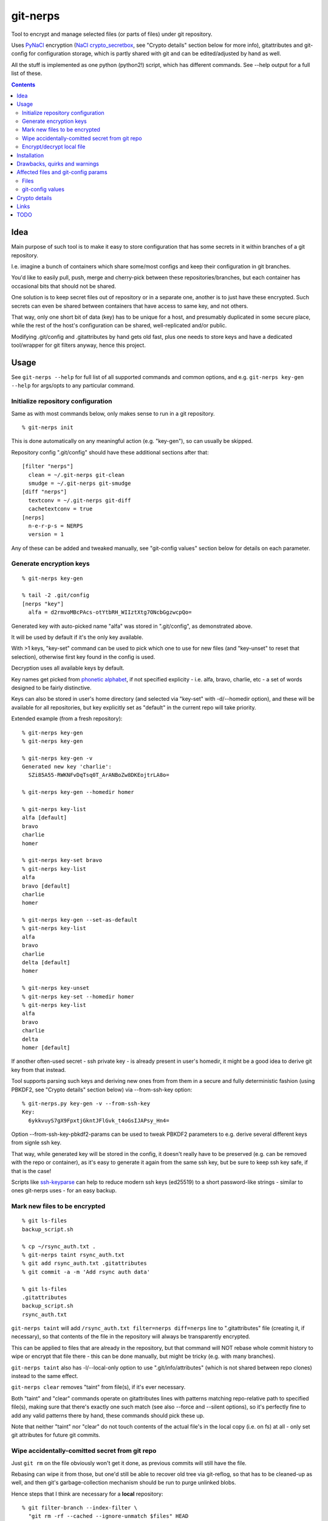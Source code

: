 git-nerps
=========

Tool to encrypt and manage selected files (or parts of files) under git repository.

Uses PyNaCl_ encryption (`NaCl crypto_secretbox`_, see "Crypto details"
section below for more info), gitattributes and git-config for configuration
storage, which is partly shared with git and can be edited/adjusted by hand as
well.

All the stuff is implemented as one python (python2!) script, which has
different commands.  See --help output for a full list of these.

.. _PyNaCl: http://pynacl.readthedocs.org/
.. _NaCl crypto_secretbox: http://nacl.cr.yp.to/secretbox.html


.. contents::
  :backlinks: none



Idea
----

Main purpose of such tool is to make it easy to store configuration that has
some secrets in it within branches of a git repository.

I.e. imagine a bunch of containers which share some/most configs and keep their
configuration in git branches.

You'd like to easily pull, push, merge and cherry-pick between these
repositories/branches, but each container has occasional bits that should not be
shared.

One solution is to keep secret files out of repository or in a separate one,
another is to just have these encrypted.
Such secrets can even be shared between containers that have access to same key,
and not others.

That way, only one short bit of data (key) has to be unique for a host, and
presumably duplicated in some secure place, while the rest of the host's
configuration can be shared, well-replicated and/or public.

Modifying .git/config and .gitattributes by hand gets old fast, plus one needs
to store keys and have a dedicated tool/wrapper for git filters anyway, hence
this project.



Usage
-----

See ``git-nerps --help`` for full list of all supported commands and common
options, and e.g. ``git-nerps key-gen --help`` for args/opts to any particular
command.


Initialize repository configuration
^^^^^^^^^^^^^^^^^^^^^^^^^^^^^^^^^^^

Same as with most commands below, only makes sense to run in a git repository.

::

  % git-nerps init


This is done automatically on any meaningful action (e.g. "key-gen"), so can
usually be skipped.

Repository config ".git/config" should have these additional sections after
that::

  [filter "nerps"]
    clean = ~/.git-nerps git-clean
    smudge = ~/.git-nerps git-smudge
  [diff "nerps"]
    textconv = ~/.git-nerps git-diff
    cachetextconv = true
  [nerps]
    n-e-r-p-s = NERPS
    version = 1

Any of these can be added and tweaked manually, see "git-config values"
section below for details on each parameter.


Generate encryption keys
^^^^^^^^^^^^^^^^^^^^^^^^

::

  % git-nerps key-gen

  % tail -2 .git/config
  [nerps "key"]
    alfa = d2rmvoMBcPAcs-otYtbRH_WIIztXtg7ONcbGgzwcpQo=

Generated key with auto-picked name "alfa" was stored in ".git/config", as
demonstrated above.

It will be used by default if it's the only key available.

With >1 keys, "key-set" command can be used to pick which one to use for new
files (and "key-unset" to reset that selection), otherwise first key found in
the config is used.

Decryption uses all available keys by default.

Key names get picked from `phonetic alphabet`_, if not specified explicity -
i.e. alfa, bravo, charlie, etc - a set of words designed to be fairly
distinctive.

Keys can also be stored in user's home directory (and selected via "key-set"
with -d/--homedir option), and these will be available for all repositories,
but key explicitly set as "default" in the current repo will take priority.

Extended example (from a fresh repository)::

  % git-nerps key-gen
  % git-nerps key-gen

  % git-nerps key-gen -v
  Generated new key 'charlie':
    SZi85A55-RWKNFvDqTsq0T_ArANBoZw8DKEojtrLA8o=

  % git-nerps key-gen --homedir homer

  % git-nerps key-list
  alfa [default]
  bravo
  charlie
  homer

  % git-nerps key-set bravo
  % git-nerps key-list
  alfa
  bravo [default]
  charlie
  homer

  % git-nerps key-gen --set-as-default
  % git-nerps key-list
  alfa
  bravo
  charlie
  delta [default]
  homer

  % git-nerps key-unset
  % git-nerps key-set --homedir homer
  % git-nerps key-list
  alfa
  bravo
  charlie
  delta
  homer [default]

If another often-used secret - ssh private key - is already present in user's
homedir, it might be a good idea to derive git key from that instead.

Tool supports parsing such keys and deriving new ones from from them in a
secure and fully deterministic fashion (using PBKDF2, see "Crypto details"
section below) via --from-ssh-key option::

  % git-nerps.py key-gen -v --from-ssh-key
  Key:
    6ykkvuyS7gX9FpxtjGkntJFlGvk_t4oGsIJAPsy_Hn4=

Option --from-ssh-key-pbkdf2-params can be used to tweak PBKDF2 parameters to
e.g. derive several different keys from signle ssh key.

That way, while generated key will be stored in the config, it doesn't really
have to be preserved (e.g. can be removed with the repo or container), as it's
easy to generate it again from the same ssh key, but be sure to keep ssh key
safe, if that is the case!

Scripts like ssh-keyparse_ can help to reduce modern ssh keys (ed25519) to a
short password-like strings - similar to ones git-nerps uses - for an easy
backup.

.. _phonetic alphabet: https://en.wikipedia.org/wiki/NATO_phonetic_alphabet


Mark new files to be encrypted
^^^^^^^^^^^^^^^^^^^^^^^^^^^^^^

::

  % git ls-files
  backup_script.sh

  % cp ~/rsync_auth.txt .
  % git-nerps taint rsync_auth.txt
  % git add rsync_auth.txt .gitattributes
  % git commit -a -m 'Add rsync auth data'

  % git ls-files
  .gitattributes
  backup_script.sh
  rsync_auth.txt

``git-nerps taint`` will add ``/rsync_auth.txt filter=nerps diff=nerps`` line
to ".gitattributes" file (creating it, if necessary), so that contents of the
file in the repository will always be transparently encrypted.

This can be applied to files that are already in the repository, but that
command will NOT rebase whole commit history to wipe or encrypt that file
there - this can be done manually, but might be tricky (e.g. with many
branches).

``git-nerps taint`` also has -l/--local-only option to use
".git/info/attributes" (which is not shared between repo clones) instead to
the same effect.

``git-nerps clear`` removes "taint" from file(s), if it's ever necessary.

Both "taint" and "clear" commands operate on gitattributes lines with patterns
matching repo-relative path to specified file(s), making sure that there's
exactly one such match (see also --force and --silent options), so it's
perfectly fine to add any valid patterns there by hand, these commands should
pick these up.

Note that neither "taint" nor "clear" do not touch contents of the actual file's
in the local copy (i.e. on fs) at all - only set git attributes for future git
commits.


Wipe accidentally-comitted secret from git repo
^^^^^^^^^^^^^^^^^^^^^^^^^^^^^^^^^^^^^^^^^^^^^^^

Just ``git rm`` on the file obviously won't get it done, as previous commits
will still have the file.

Rebasing can wipe it from those, but one'd still be able to recover old tree via
git-reflog, so that has to be cleaned-up as well, and then git's
garbage-collection mechanism should be run to purge unlinked blobs.

Hence steps that I think are necessary for a **local** repository::

  % git filter-branch --index-filter \
    "git rm -rf --cached --ignore-unmatch $files" HEAD

  % git filter-branch --index-filter \
    "git rm -rf --cached --ignore-unmatch $files" some-other-branch
  ...

  % rm -rf .git/refs/original/
  % git reflog expire --expire-unreachable=now --all
  % git gc --aggressive --prune=now

Pushing rebase result (even without cleaning-up local ".git" dir) to a *bare*
remote repo (no local copy, as e.g. gitolite creates these) should get rid of
the file(s) there as well (or maybe with an extra "git gc" command), as those
don't keep reflog history by default.

Note that all combinations of branches and files should be processed by ``git
filter-branch`` above, including any branches that are currently present on
remotes only (i.e. pull/filter/push all these as well)!

If it is really sensitive data though, I'd suggest exporting *new* git history
(e.g. via "git fast-export"), making sure data is not there (simple grep
should do it), and re-initializing both local and remote repos from that.

This should ensure that there's no other data in the new ".git" dir but what's
in that fast-export dump, without relying on git internals like reflog and gc
behavior (which commands above do), which can and do change over time.

It might also be necessary to find all cloned copies and purging those, so that
".git" there is clean and there's no chance that branch with secrets will be
pushed back to remote from there.


Encrypt/decrypt local file
^^^^^^^^^^^^^^^^^^^^^^^^^^

Note that this is the opposite of what "taint" does, where actual local file is
never touched, and it's only blobs in ".git" that get encrypted.

So doesn't need to be run manually along with "taint" or anything like that,
just an extra for encrypting non-git stuff with the same key for whatever other
purposes.

This tool is only designed to operate on really small files (up to a megabyte or
a few), use gpg (and with assymetric keys) on any larger files, especially if
you need good and proven security margin.

::

  % echo password >secret.conf
  % git-nerps encrypt secret.conf
  % grep password secret.conf # encrypted file - no results

  % git-nerps encrypt secret.conf
  % git-nerps encrypt secret.conf # safe* to run multiple times

  % git-nerps decrypt secret.conf
  % cat secret.conf
  password

  % git-nerps decrypt secret.conf
  % git-nerps decrypt secret.conf # safe* to run on plaintext
  % cat secret.conf
  password

One caveat here that also makes it "safe" to run encrypt/decrypt multiple times
is that both operations check "magic" at the start of a file and run/abort
depending on presence of those bytes.

This means that if file already has these weird bytes at the start (e.g. as a
result of some malicious tampering), "encrypt" won't do anything to it - see
"Crypto details" section below for more info.



Installation
------------

Requirements:

* Python 2.7 (NOT 3.X).

* PyNaCl_ python module (has its own bundled NaCl lib copy).

Both should be available in distro package repositories.
PyNaCl can also be installed from PyPI via pip.

Install git-nerps.py script to PATH and test if it works from there::

  % install -m0755 git-nerps.py /usr/local/bin/git-nerps

  % git-nerps -h
  usage: git-nerps [-h] [-d] [-n key-name] [-s] ...
  ...

That's it.



Drawbacks, quirks and warnings
------------------------------


* DO NOT TRUST THIS TOOL TO BE UNIVERSALLY SECURE.

  | I (author) don't use it to store data that is valuable, sensitive
  | or can get me into trouble in any of my public git repositories.
  | Not a single such file on my git server or github.
  | Think about it.

  My use-case is to have shared configuration repositories, to which - if
  everything goes well - there is no unsanctioned acces anyway, ever.

  Protection there is from accidental leaks, scraper bots or mildly curious
  hacker types, and it's fairly trivial to just change all secrets when/if
  ciphertext gets into wrong hands (assuming it gets detected).

  Secrets themselves are nothing valuable in my case too, just a PITA to rebuild
  compromised stuff from scratch at most, hence this added bit of security with
  little extra effort.

  | **Your** threat model can be drastically different!!!
  | Do not trust this tool with your life, it's not made for this at all.

  And if any tool/tech/practice gets advertised as "secure" for everything and
  against everything, please be first to call bullshit on that.

  Plus I'm no security expert or cyptographer anyway, just a random coder, so
  maybe don't trust me much either.


* When encrypted with the same key, two exact copies of the same file will
  produce exactly same ciphertext.

  This is intentional for a git filter, since mixing-in info from filename is
  kinda tricky, as it's not always available and can lead to some weird bugs
  (e.g. "git mv" producing broken files), and using entirely random nonce will
  produce spurious changes in ciphertext with no changes in plaintext.

  So if it is important to not leak info about two files being identical, only
  way with this tool is to actually make them non-identical - even one-bit
  difference (whitespace, padding, BOM, etc) should make them unrecognizable.

  It's not the same case as with "salt" in passwords at all though - should
  still be impossible to bruteforce these ciphertexts without bruteforcing whole
  symmetric cipher key, at which point one can use it to just decrypt the file.


* As noted in `this letter by Junio C Hamano`_, it is unwise to fully encrypt
  files that get modified all the time, as that defeats the whole purpose of git
  ("change" will always be "whole file") and especially its attrs mechanism
  (which is designed with almost opposite goals in mind).

  In addition to the above, git isn't well suited to store binary blobs in
  general, which encrypted files are.

  But keeping only secrets encrypted, which can be e.g. separate
  very-rarely-modified files of tiny size should be perfectly fine.


* This tool is for secrecy, not consistency (or authentication).

  While encrypted files will always be authenticated against tampering or
  accidental corruption, use usual gpg-signed commits or keep track of history
  hashes or such to make sure history/data in the repo is consistent with what
  is expected.


* If key is lost, encrypted data is useless.

  git makes it easy to replicate repository history over many remotes - just
  define a bunch of urls for "origin" and push.

  Keep in mind that for any valuable secrets, it might be wise to keep roughly
  same level of replication as with ciphertext itself, i.e. keep N copies of
  keys for N copies of data, just maybe in different (more private) places.


* Encryption keys are stored in "repo/.git/config" or "~/.git-nerps-keys".

  It is very important to protect and NOT to loose or share/leak these files.

  Be sure to keep that in mind when copying repository without "git clone" or
  sharing dev copies/environments between users or machines.

  Tool changes modes on "repo/.git" and "repo/.git/config" to make sure there's
  no extra access there. Git should not mess these up, bit it might be worth to
  keep modes on these paths in mind when messing with them.

  Never allow access to "repo/.git" directory over http(s) - alas, fairly common
  security issue, for many different reasons, but here especially so.


* Name of the tool literally makes no sense. NERPS.


.. _this letter by Junio C Hamano: http://article.gmane.org/gmane.comp.version-control.git/113221



Affected files and git-config params
------------------------------------

All files are using git configuration formats - either gitconfig or
gitattributes, more info on which can be found in `git-config(1)`_.


Files
^^^^^

* .git/config, $GIT_CONFIG or whatever git-config(1) detects.

* ~/.git-nerps - symlink to the script, to be used in git configs.

* ~/.git-nerps-keys - per-user git-config file for crypto keys only.


git-config values
^^^^^^^^^^^^^^^^^

git splits these into sections in the config file, but flat key-value output can
be produced by ``git config --list`` (add ``--file /path/to/config`` for any
random config path).

* ``nerps.n-e-r-p-s`` - placeholder key to work around `long-standing git-config
  bug with empty sections`_.

* ``nerps.version`` - integer version of configuration, for easy (and hands-off)
  future migrations from older ones when config format changes.

* ``nerps.key.X`` - individual crypto keys, where X is the key name.

* ``nerps.key-default`` - default crypto key **name** (stored as value).

* ``filter.nerps.clean``

  "nerps" filter driver command to "clean" files from local copy before
  comitting them to repository, which in this case means "encrypt".

  See `git-config(1)`_ and `gitattributes(5)`_ for more details on how these work.

* ``filter.nerps.smudge``

  Same as "filter.nerps.clean", but for decryption process when extracting file
  from repository to a local copy.

* ``diff.nerps.textconv``

  Similar to "filter.nerps.smudge", to display "git diff" correctly for
  plaintext instead of encryped blobs.

  See `git-config(1)`_ and `gitattributes(5)`_ for details on
  "diff.<driver>.textconv".

* ``diff.nerps.cachetextconv``

  Related to "diff.nerps.textconv" - enables caching of plaintext for diff
  purposes, which should be fine, as it's only done locally.

.. _long-standing git-config bug with empty sections: http://stackoverflow.com/questions/15935624/how-do-i-avoid-empty-sections-when-removing-a-setting-from-git-config
.. _git-config(1): https://git-scm.com/docs/git-config
.. _gitattributes(5): https://git-scm.com/docs/gitattributes




Crypto details
--------------

* File contents encryption.

  Encryption process in pseudocode::

    file_plaintext = git_input_data
    secretbox_key, version_ascii = git_config_data

    nonce_32b = HMAC(
      key = 'nerps',
      msg = file_plaintext,
      digest = sha256 )

    nonce = nonce_32b[:nacl.SecretBox.NONCE_SIZE]

    ciphertext = crypto_secretbox(
      key = secretbox_key,
      msg = plaintext,
      nonce = nonce )

    magic = '¯\_ʻnerpsʻ_/¯'
    header = magic || ' ' || version_ascii

    git_output_data = header || '\n' || ciphertext

  "crypto_secretbox()" corresponds to `NaCl crypto_secretbox`_ routine (with
  PyNaCl wrapper), which is a combination of Salsa20 stream cipher and and
  Poly1305 authenticatior in one easy-to-use and secure package, implemented and
  maintained by very smart and skilled people (djb being the main author).

  Nonce here is derived from plaintext hash, which should exclude possibility of
  reuse for different plaintexts, yet provide deterministic output for the same
  file.

  Note that key-id is not present in the output data, but since this is
  authenticated encryption, it's still possible to determine which key ciphertext
  should be decrypted with by just trying them all until authentication succeeds.

  "version_ascii" is just "1" or such, encoded in there in case encryption
  algorithm might change in the future.

  Weird unicode stuff in the "header" is an arbitrary magic string to be able to
  easily and kinda-reliably tell if file is encrypted by the presence of that.

* Symmetric encryption key derivation from OpenSSH key.

  Only used when running ``key-gen --from-ssh-key`` subcommand.

  OpenSSH key gets parsed according to openssh format described in PROTOCOL.key
  file (in OpenSSH repo), decrypting it beforehand by running "ssh-keygen -p" to
  a temporary file (with a big warning when that happens, in case it's undesirable),
  if necessary.

  Once raw private key is extracted, it gets processed in the following fashion::

    pbkdf2(
      pseudo_random_func = sha256,
      password = raw_private_key,
      salt = '¯\_ʻnerpsʻ_/¯',
      iterations = 500_000,
      derived_key_len = nacl.SecretBox.KEY_SIZE )

  I.e. PBKDF2-SHA256 (as implemented in python's hashlib.pbkdf2_hmac) is used
  with static salt (can be overidden via cli option) and 500k rounds (also
  controllable via cli option), result is truncated to crypto_secretbox key
  size.

  Currently only ed25519 keys are supported, but that's mostly because I don't
  see much reason to even allow other (mostly broken) types of keys - "BEGIN
  OPENSSH PRIVATE KEY" format should be roughly same for all types of keys.



Links
-----


* `git-crypt project <https://www.agwa.name/projects/git-crypt/>`__

  Similar tool and a first thing I checked before writing this, probably the
  best one around.

  Crypto used there is AES-CTR with OpenSSL.

  Some blog posts and notes on its usage:

  * `Git Crypted <https://flatlinesecurity.com/posts/git-crypted/>`__

  * `Protect secret data in git repo
    <https://coderwall.com/p/kucyaw/protect-secret-data-in-git-repo>`__

  * `Storing sensitive data in a git repository using git-crypt
    <http://www.twinbit.it/en/blog/storing-sensitive-data-git-repository-using-git-crypt>`__

  * `HN comments on the previous post <https://news.ycombinator.com/item?id=7508734>`__

    These do have some useful info and feedback and comments from git-crypt
    author himself, incl. description of some of its internals.

  Decided against using it for variety of reasons - OpenSSL, not AEAD, somewhat
  different use-case and tools for that, C++.


* `git-encrypt <https://github.com/shadowhand/git-encrypt>`__ ("gitcrypt" tool).

  Look at "gitcrypt" bash script for these:

  * ``DEFAULT_CIPHER="aes-256-ecb"``

    AES-ECB is plain insecure (and has been used as a "doing it wrong" example
    for decades!!!), and there's no conceivable reason to ever use it for new
    projects except a total lack of knowledge in the area, malice or maybe a joke.

  * ``openssl enc -base64 -$CIPHER -S "$SALT" -k "$PASS"``

    Yep, and every pid running in the same namespace (i.e. on the system), can
    easily see this "$PASS" (e.g. run "ps" in a loop and you get it).

  Just these two are enough to know where this project stands, but it also has
  lacking and unusable trying-to-be-interactive interface and lot of other issues.

  It's really bad.


* `transcrypt <https://github.com/elasticdog/transcrypt>`__

  More competent "simple bash wrapper" implementation than git-encrypt above,
  but lacking good configuration management cli IMO, e.g.::

    ### Designate a File to be Encrypted

    ...

    $ cd <path-to-your-repo>/
    $ echo 'sensitive_file  filter=crypt diff=crypt' >> .gitattributes
    $ git add .gitattributes sensitive_file
    $ git commit -m 'Add encrypted version of a sensitive file'

  Such manual changes to .gitattributes are exactly the kind of thing I'd rather
  have the tool for, same as "git add" here doesn't require you to edit a few
  configs to include new file there.

  Key management is fairly easy and behind-the-scenes though, and code does
  crypto mostly right, despite all the openssl shortcomings and with some
  caveats (mentioned in the readme there).

  Upside is that it doesn't require python or extra crytpo modules like PyNaCl -
  bash and openssl are available everywhere.


* `git-remote-gcrypt <https://github.com/bluss/git-remote-gcrypt>`__

  Designed to do very different thing from git-crypt or this project, which is
  to encrypt whole repository in bulk with gpg (when pushing to remote).

  Probably much better choice than this project for that particular task.


* `ejson <https://github.com/Shopify/ejson>`__,
  `jaeger <https://github.com/jyap808/jaeger>`__ and such.

  There's plenty of "encrypt values in JSON" tools, not really related to git,
  but can be (and generally are) used for secrets in JSON configurations shared
  between different machines/containers.


* `ssh-keyparse <https://github.com/mk-fg/fgtk/#ssh-keyparse>`_ script to
  convert ed25519 ssh keys to short strings (with just 32 bytes in them).


* `gitattributes(5) manpage <https://git-scm.com/docs/gitattributes>`__


* `Some other git filters that I use <https://github.com/mk-fg/fgtk/#dev>`__



TODO
----

* Taints for parts of file(s).

* Change key used for tainted file(s).

  Just re-comitting these should be enough, as old contents will be decrypted
  with the old key and new ones encrypted with new one.

* Command to find all encrypted files in local copy and auto-setup attrs.
